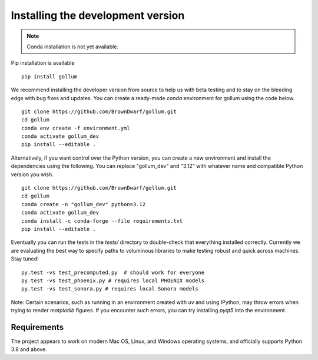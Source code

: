 .. _installation:

**********************************
Installing the development version
**********************************




.. note::

    Conda installation is not yet available.

Pip installation is available ::

    pip install gollum

We recommend installing the developer version from source to help us with beta testing and to stay on the bleeding edge with bug fixes and updates. You can create a ready-made `conda` environment for gollum using the code below. ::

    git clone https://github.com/BrownDwarf/gollum.git
    cd gollum
    conda env create -f environment.yml
    conda activate gollum_dev
    pip install --editable .

Alternatively, if you want control over the Python version, you can create a new environment and install the dependencies using the following. You can replace "gollum_dev" and "3.12" with whatever name and compatible Python version you wish. ::
    
    git clone https://github.com/BrownDwarf/gollum.git
    cd gollum
    conda create -n "gollum_dev" python=3.12
    conda activate gollum_dev
    conda install -c conda-forge --file requirements.txt
    pip install --editable .

Eventually you can run the tests in the `tests/` directory to double-check that everything installed correctly.  Currently we are evaluating the best way to specify paths to voluminous libraries to make testing robust and quick across machines.  Stay tuned! ::

    py.test -vs test_precomputed.py  # should work for everyone
    py.test -vs test_phoenix.py # requires local PHOENIX models
    py.test -vs test_sonora.py # requires local Sonora models

Note: Certain scenarios, such as running in an environment created with `uv` and using IPython, may throw errors when trying to render `matplotlib` figures. If you encounter such errors, you can try installing `pyqt5` into the environment.




Requirements
============

The project appears to work on modern Mac OS, Linux, and Windows operating systems, and officially supports Python 3.8 and above.